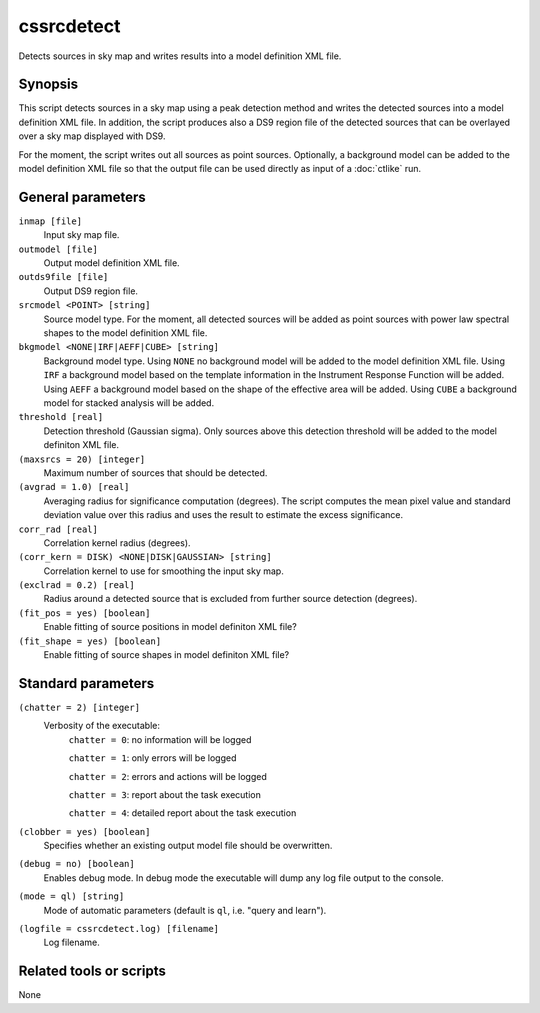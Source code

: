 .. _cssrcdetect:

cssrcdetect
===========

Detects sources in sky map and writes results into a model definition XML file.


Synopsis
--------

This script detects sources in a sky map using a peak detection method and
writes the detected sources into a model definition XML file. In addition,
the script produces also a DS9 region file of the detected sources that can
be overlayed over a sky map displayed with DS9.

For the moment, the script writes out all sources as point sources. Optionally,
a background model can be added to the model definition XML file so that the
output file can be used directly as input of a :doc:`ctlike` run.


General parameters
------------------

``inmap [file]``
    Input sky map file.

``outmodel [file]``
    Output model definition XML file.

``outds9file [file]``
    Output DS9 region file.

``srcmodel <POINT> [string]``
    Source model type. For the moment, all detected sources will be added as
    point sources with power law spectral shapes to the model definition
    XML file.

``bkgmodel <NONE|IRF|AEFF|CUBE> [string]``
    Background model type. Using ``NONE`` no background model will be added
    to the model definition XML file. Using ``IRF`` a background model based
    on the template information in the Instrument Response Function will be
    added. Using ``AEFF`` a background model based on the shape of the effective
    area will be added. Using ``CUBE`` a background model for stacked analysis
    will be added.

``threshold [real]``
    Detection threshold (Gaussian sigma). Only sources above this detection
    threshold will be added to the model definiton XML file.

``(maxsrcs = 20) [integer]``
    Maximum number of sources that should be detected.

``(avgrad = 1.0) [real]``
    Averaging radius for significance computation (degrees). The script computes
    the mean pixel value and standard deviation value over this radius and
    uses the result to estimate the excess significance.

``corr_rad [real]``
    Correlation kernel radius (degrees).

``(corr_kern = DISK) <NONE|DISK|GAUSSIAN> [string]``
    Correlation kernel to use for smoothing the input sky map.

``(exclrad = 0.2) [real]``
    Radius around a detected source that is excluded from further source
    detection (degrees).

``(fit_pos = yes) [boolean]``
    Enable fitting of source positions in model definiton XML file?

``(fit_shape = yes) [boolean]``
    Enable fitting of source shapes in model definiton XML file?


Standard parameters
-------------------

``(chatter = 2) [integer]``
    Verbosity of the executable:
     ``chatter = 0``: no information will be logged

     ``chatter = 1``: only errors will be logged

     ``chatter = 2``: errors and actions will be logged

     ``chatter = 3``: report about the task execution

     ``chatter = 4``: detailed report about the task execution

``(clobber = yes) [boolean]``
    Specifies whether an existing output model file should be overwritten.

``(debug = no) [boolean]``
    Enables debug mode. In debug mode the executable will dump any log file
    output to the console.

``(mode = ql) [string]``
    Mode of automatic parameters (default is ``ql``, i.e. "query and learn").

``(logfile = cssrcdetect.log) [filename]``
    Log filename.


Related tools or scripts
------------------------

None
